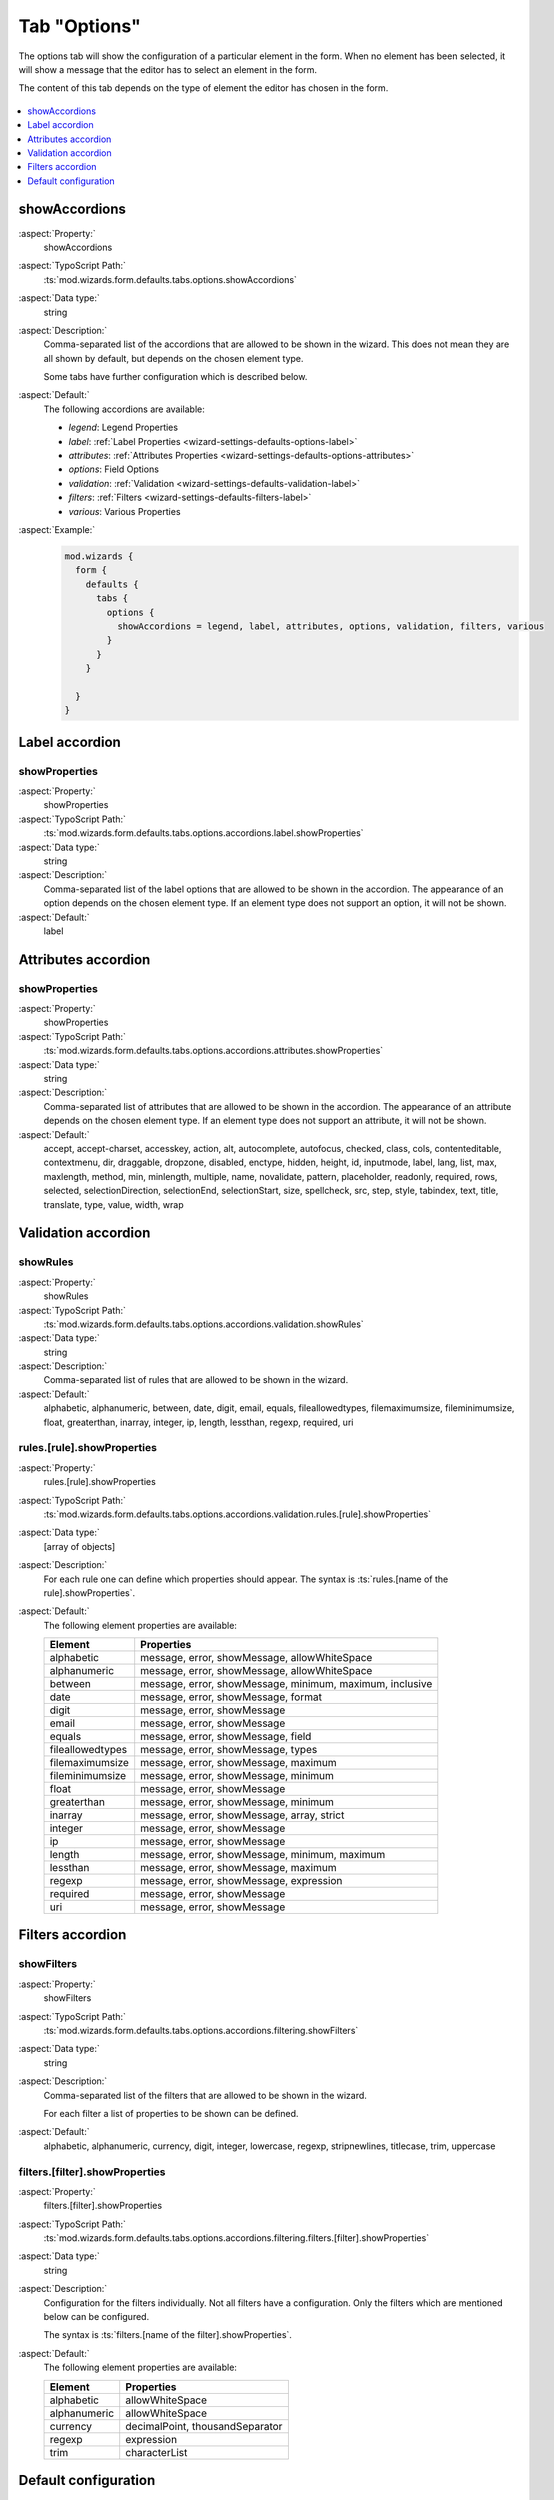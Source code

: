 ﻿.. include:: ../../../../Includes.txt


.. _wizard-settings-defaults-options-tab:

=============
Tab "Options"
=============

The options tab will show the configuration of a particular element in
the form. When no element has been selected, it will show a message that
the editor has to select an element in the form.

The content of this tab depends on the type of element the editor has chosen
in the form.

.. figure:: ../../../../Images/FormCreationWizardOptionsTab.png
    :alt: The form wizard with the tab "Options".

.. contents::
    :local:
    :depth: 1


.. _wizard-settings-defaults-options-showaccordions:

showAccordions
==============

:aspect:`Property:`
    showAccordions

:aspect:`TypoScript Path:`
    :ts:`mod.wizards.form.defaults.tabs.options.showAccordions`

:aspect:`Data type:`
    string

:aspect:`Description:`
    Comma-separated list of the accordions that are allowed to be shown
    in the wizard. This does not mean they are all shown by default,
    but depends on the chosen element type.

    Some tabs have further configuration which is described below.

:aspect:`Default:`
    The following accordions are available:

    - *legend*: Legend Properties
    - *label*: :ref:`Label Properties <wizard-settings-defaults-options-label>`
    - *attributes*: :ref:`Attributes Properties <wizard-settings-defaults-options-attributes>`
    - *options*: Field Options
    - *validation*: :ref:`Validation <wizard-settings-defaults-validation-label>`
    - *filters*: :ref:`Filters <wizard-settings-defaults-filters-label>`
    - *various*: Various Properties

:aspect:`Example:`
    .. code-block:: typoscript

      mod.wizards {
        form {
          defaults {
            tabs {
              options {
                showAccordions = legend, label, attributes, options, validation, filters, various
              }
            }
          }

        }
      }


.. _wizard-settings-defaults-options-label:

Label accordion
===============


.. _wizard-settings-defaults-options-label-showproperties:

showProperties
--------------

:aspect:`Property:`
    showProperties

:aspect:`TypoScript Path:`
    :ts:`mod.wizards.form.defaults.tabs.options.accordions.label.showProperties`

:aspect:`Data type:`
    string

:aspect:`Description:`
    Comma-separated list of the label options that are allowed to be shown
    in the accordion. The appearance of an option depends on the chosen
    element type. If an element type does not support an option, it will not
    be shown.

:aspect:`Default:`
    label


.. _wizard-settings-defaults-options-attributes:

Attributes accordion
====================


.. _wizard-settings-defaults-options-attributes-showproperties:

showProperties
--------------

:aspect:`Property:`
    showProperties

:aspect:`TypoScript Path:`
    :ts:`mod.wizards.form.defaults.tabs.options.accordions.attributes.showProperties`

:aspect:`Data type:`
    string

:aspect:`Description:`
    Comma-separated list of attributes that are allowed to be shown in the
    accordion. The appearance of an attribute depends on the chosen element
    type. If an element type does not support an attribute, it will not be
    shown.


:aspect:`Default:`
    accept, accept-charset, accesskey, action, alt, autocomplete, autofocus,
    checked, class, cols, contenteditable, contextmenu, dir, draggable,
    dropzone, disabled, enctype, hidden, height, id, inputmode, label, lang,
    list, max, maxlength, method, min, minlength, multiple, name,
    novalidate, pattern, placeholder, readonly, required, rows, selected,
    selectionDirection, selectionEnd, selectionStart, size, spellcheck, src,
    step, style, tabindex, text, title, translate, type, value, width, wrap


.. _wizard-settings-defaults-validation-label:

Validation accordion
====================


.. _wizard-settings-defaults-options-validation-showrules:

showRules
---------

:aspect:`Property:`
    showRules

:aspect:`TypoScript Path:`
    :ts:`mod.wizards.form.defaults.tabs.options.accordions.validation.showRules`

:aspect:`Data type:`
    string

:aspect:`Description:`
    Comma-separated list of rules that are allowed to be shown in the
    wizard.

:aspect:`Default:`
    alphabetic, alphanumeric, between, date, digit, email, equals,
    fileallowedtypes, filemaximumsize, fileminimumsize, float, greaterthan,
    inarray, integer, ip, length, lessthan, regexp, required, uri


.. _wizard-settings-defaults-options-validation-rules:

rules.[rule].showProperties
---------------------------

:aspect:`Property:`
    rules.[rule].showProperties

:aspect:`TypoScript Path:`
    :ts:`mod.wizards.form.defaults.tabs.options.accordions.validation.rules.[rule].showProperties`

:aspect:`Data type:`
    [array of objects]

:aspect:`Description:`
    For each rule one can define which properties should appear.
    The syntax is :ts:`rules.[name of the rule].showProperties`.

:aspect:`Default:`
    The following element properties are available:

    =================== ========================================================
    Element             Properties
    =================== ========================================================
    alphabetic          message, error, showMessage, allowWhiteSpace
    alphanumeric        message, error, showMessage, allowWhiteSpace
    between             message, error, showMessage, minimum, maximum, inclusive
    date                message, error, showMessage, format
    digit               message, error, showMessage
    email               message, error, showMessage
    equals              message, error, showMessage, field
    fileallowedtypes    message, error, showMessage, types
    filemaximumsize     message, error, showMessage, maximum
    fileminimumsize     message, error, showMessage, minimum
    float               message, error, showMessage
    greaterthan         message, error, showMessage, minimum
    inarray             message, error, showMessage, array, strict
    integer             message, error, showMessage
    ip                  message, error, showMessage
    length              message, error, showMessage, minimum, maximum
    lessthan            message, error, showMessage, maximum
    regexp              message, error, showMessage, expression
    required            message, error, showMessage
    uri                 message, error, showMessage
    =================== ========================================================


.. _wizard-settings-defaults-filters-label:

Filters accordion
=================


.. _wizard-settings-defaults-options-filtering-showfilters:

showFilters
-----------

:aspect:`Property:`
    showFilters

:aspect:`TypoScript Path:`
    :ts:`mod.wizards.form.defaults.tabs.options.accordions.filtering.showFilters`

:aspect:`Data type:`
    string

:aspect:`Description:`
    Comma-separated list of the filters that are allowed to be shown in
    the wizard.

    For each filter a list of properties to be shown can be defined.

:aspect:`Default:`
    alphabetic, alphanumeric, currency, digit, integer, lowercase, regexp,
    stripnewlines, titlecase, trim, uppercase


.. _wizard-settings-defaults-options-filtering-filters:

filters.[filter].showProperties
-------------------------------

:aspect:`Property:`
    filters.[filter].showProperties

:aspect:`TypoScript Path:`
    :ts:`mod.wizards.form.defaults.tabs.options.accordions.filtering.filters.[filter].showProperties`

:aspect:`Data type:`
    string

:aspect:`Description:`
    Configuration for the filters individually. Not all filters have a
    configuration. Only the filters which are mentioned below can be
    configured.

    The syntax is :ts:`filters.[name of the filter].showProperties`.

:aspect:`Default:`
    The following element properties are available:

    =================== ===============================
    Element             Properties
    =================== ===============================
    alphabetic          allowWhiteSpace
    alphanumeric        allowWhiteSpace
    currency            decimalPoint, thousandSeparator
    regexp              expression
    trim                characterList
    =================== ===============================


.. _wizard-settings-defaults-options-tab-configuration:

Default configuration
=====================

The default configuration of the options tab looks like this:

.. code-block:: typoscript

  options {
     showAccordions = legend, label, attributes, options, validation, filters, various
     accordions {
         label {
            showProperties = label
         }
         attributes {
            showProperties = accept, accept-charset, accesskey, action, alt, autocomplete, autofocus, checked, class, cols, contenteditable, contextmenu, dir, draggable, dropzone, disabled, enctype, hidden, height, id, inputmode, label, lang, list, max, maxlength, method, min, minlength, multiple, name, novalidate, pattern, placeholder, readonly, required, rows, selected, selectionDirection, selectionEnd, selectionStart, size, spellcheck, src, step, style, tabindex, text, title, translate, type, value, width, wrap
         }
         validation {
            showRules = alphabetic, alphanumeric, between, date, digit, email, equals, fileallowedtypes, filemaximumsize, fileminimumsize, float, greaterthan, inarray, integer, ip, length, lessthan, regexp, required, uri
            rules {
               alphabetic {
                  showProperties = message, error, showMessage, allowWhiteSpace
               }
               alphanumeric {
                  showProperties = message, error, showMessage, allowWhiteSpace
               }
               between {
                  showProperties = message, error, showMessage, minimum, maximum, inclusive
               }
               date {
                  showProperties = message, error, showMessage, format
               }
               digit {
                  showProperties = message, error, showMessage
               }
               email {
                  showProperties = message, error, showMessage
               }
               equals {
                  showProperties = message, error, showMessage, field
               }
               fileallowedtypes {
                  showProperties = message, error, showMessage, types
               }
               filemaximumsize {
                  showProperties = message, error, showMessage, maximum
               }
               fileminimumsize {
                  showProperties = message, error, showMessage, minimum
               }
               float {
                  showProperties = message, error, showMessage
               }
               greaterthan {
                  showProperties = message, error, showMessage, minimum
               }
               inarray {
                  showProperties = message, error, showMessage, array, strict
               }
               integer {
                  showProperties = message, error, showMessage
               }
               ip {
                  showProperties = message, error, showMessage
               }
               length {
                  showProperties = message, error, showMessage, minimum, maximum
               }
               lessthan {
                  showProperties = message, error, showMessage, maximum
               }
               regexp {
                  showProperties = message, error, showMessage, expression
               }
               required {
                  showProperties = message, error, showMessage
               }
               uri {
                  showProperties = message, error, showMessage
               }
            }
         }
         filtering {
            showFilters = alphabetic, alphanumeric, currency, digit, integer, lowercase, regexp, stripnewlines, titlecase, trim, uppercase
            filters {
               alphabetic {
                  showProperties = allowWhiteSpace
               }
               alphanumeric {
                  showProperties = allowWhiteSpace
               }
               currency {
                  showProperties = decimalPoint, thousandSeparator
               }
               digit {
                  showProperties =
               }
               integer {
                  showProperties =
               }
               lowercase {
                  showProperties =
               }
               regexp {
                  showProperties = expression
               }
               titlecase {
                  showProperties =
               }
               trim {
                  showProperties = characterList
               }
               uppercase {
                  showProperties =
               }
            }
         }
      }
  }

